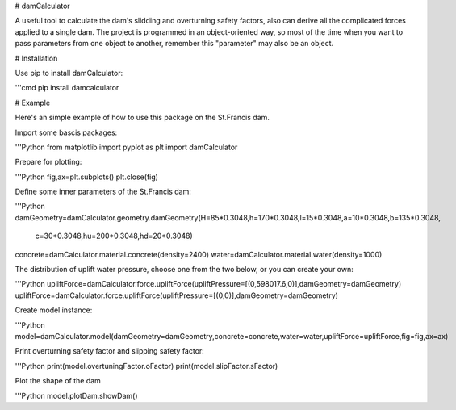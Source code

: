 # damCalculator

A useful tool to calculate the dam's slidding and overturning safety factors, also can derive all the complicated forces applied to a single dam. The project is programmed in an object-oriented way, so most of the time when you want to pass parameters from one object to another, remember this "parameter" may also be an object.

# Installation

Use pip to install damCalculator:

'''cmd
pip install damcalculator

# Example

Here's an simple example of how to use this package on the St.Francis dam.

Import some bascis packages:

'''Python
from matplotlib import pyplot as plt
import damCalculator

Prepare for plotting:

'''Python
fig,ax=plt.subplots()
plt.close(fig)

Define some inner parameters of the St.Francis dam:

'''Python
damGeometry=damCalculator.geometry.damGeometry(H=85*0.3048,h=170*0.3048,l=15*0.3048,a=10*0.3048,b=135*0.3048,\
                                               c=30*0.3048,hu=200*0.3048,hd=20*0.3048)
concrete=damCalculator.material.concrete(density=2400)
water=damCalculator.material.water(density=1000)

The distribution of uplift water pressure, choose one from the two below, or you can create your own:

'''Python
upliftForce=damCalculator.force.upliftForce(upliftPressure=[(0,598017.6,0)],damGeometry=damGeometry)
upliftForce=damCalculator.force.upliftForce(upliftPressure=[(0,0)],damGeometry=damGeometry)

Create model instance:

'''Python
model=damCalculator.model(damGeometry=damGeometry,concrete=concrete,water=water,upliftForce=upliftForce,fig=fig,ax=ax)

Print overturning safety factor and slipping safety factor:

'''Python
print(model.overtuningFactor.oFactor)
print(model.slipFactor.sFactor)

Plot the shape of the dam

'''Python
model.plotDam.showDam()
